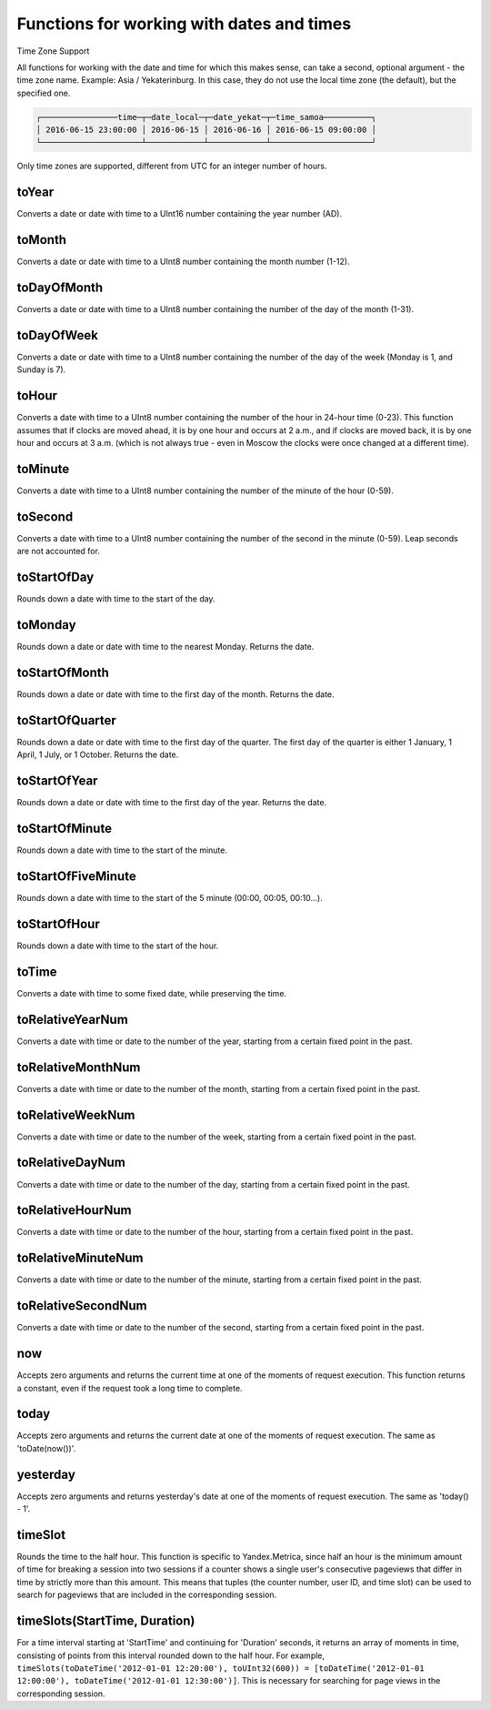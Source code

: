 Functions for working with dates and times
------------------------------------------

Time Zone Support

All functions for working with the date and time for which this makes sense, can take a second, optional argument - the time zone name. Example: Asia / Yekaterinburg. In this case, they do not use the local time zone (the default), but the specified one.

.. code-block:: sql
  SELECT
      toDateTime('2016-06-15 23:00:00') AS time,
      toDate(time) AS date_local,
      toDate(time, 'Asia/Yekaterinburg') AS date_yekat,
      toString(time, 'US/Samoa') AS time_samoa

.. code-block:: text

  ┌────────────────time─┬─date_local─┬─date_yekat─┬─time_samoa──────────┐
  │ 2016-06-15 23:00:00 │ 2016-06-15 │ 2016-06-16 │ 2016-06-15 09:00:00 │
  └─────────────────────┴────────────┴────────────┴─────────────────────┘

Only time zones are supported, different from UTC for an integer number of hours.

toYear
~~~~~~
Converts a date or date with time to a UInt16 number containing the year number (AD).

toMonth
~~~~~~~
Converts a date or date with time to a UInt8 number containing the month number (1-12).

toDayOfMonth
~~~~~~~~~~~~
Converts a date or date with time to a UInt8 number containing the number of the day of the month (1-31).

toDayOfWeek
~~~~~~~~~~~
Converts a date or date with time to a UInt8 number containing the number of the day of the week (Monday is 1, and Sunday is 7).

toHour
~~~~~~
Converts a date with time to a UInt8 number containing the number of the hour in 24-hour time (0-23).
This function assumes that if clocks are moved ahead, it is by one hour and occurs at 2 a.m., and if clocks are moved back, it is by one hour and occurs at 3 a.m. (which is not always true - even in Moscow the clocks were once changed at a different time).

toMinute
~~~~~~~~
Converts a date with time to a UInt8 number containing the number of the minute of the hour (0-59).

toSecond
~~~~~~~~
Converts a date with time to a UInt8 number containing the number of the second in the minute (0-59).
Leap seconds are not accounted for.

toStartOfDay
~~~~~~~~~~~~
Rounds down a date with time to the start of the day.

toMonday
~~~~~~~~
Rounds down a date or date with time to the nearest Monday.
Returns the date.

toStartOfMonth
~~~~~~~~~~~~~~
Rounds down a date or date with time to the first day of the month.
Returns the date.

toStartOfQuarter
~~~~~~~~~~~~~~~~
Rounds down a date or date with time to the first day of the quarter.
The first day of the quarter is either 1 January, 1 April, 1 July, or 1 October. Returns the date.

toStartOfYear
~~~~~~~~~~~~~
Rounds down a date or date with time to the first day of the year.
Returns the date.

toStartOfMinute
~~~~~~~~~~~~~~~
Rounds down a date with time to the start of the minute.

toStartOfFiveMinute
~~~~~~~~~~~~~~~~~~~
Rounds down a date with time to the start of the 5 minute (00:00, 00:05, 00:10...).

toStartOfHour
~~~~~~~~~~~~~
Rounds down a date with time to the start of the hour.

toTime
~~~~~~
Converts a date with time to some fixed date, while preserving the time.

toRelativeYearNum
~~~~~~~~~~~~~~~~~
Converts a date with time or date to the number of the year, starting from a certain fixed point in the past.

toRelativeMonthNum
~~~~~~~~~~~~~~~~~~
Converts a date with time or date to the number of the month, starting from a certain fixed point in the past.

toRelativeWeekNum
~~~~~~~~~~~~~~~~~
Converts a date with time or date to the number of the week, starting from a certain fixed point in the past.

toRelativeDayNum
~~~~~~~~~~~~~~~~
Converts a date with time or date to the number of the day, starting from a certain fixed point in the past.

toRelativeHourNum
~~~~~~~~~~~~~~~~~
Converts a date with time or date to the number of the hour, starting from a certain fixed point in the past.

toRelativeMinuteNum
~~~~~~~~~~~~~~~~~~~
Converts a date with time or date to the number of the minute, starting from a certain fixed point in the past.

toRelativeSecondNum
~~~~~~~~~~~~~~~~~~~
Converts a date with time or date to the number of the second, starting from a certain fixed point in the past.

now
~~~
Accepts zero arguments and returns the current time at one of the moments of request execution.
This function returns a constant, even if the request took a long time to complete.

today
~~~~~
Accepts zero arguments and returns the current date at one of the moments of request execution.
The same as 'toDate(now())'.

yesterday
~~~~~~~~~
Accepts zero arguments and returns yesterday's date at one of the moments of request execution.
The same as 'today() - 1'.

timeSlot
~~~~~~~~
Rounds the time to the half hour.
This function is specific to Yandex.Metrica, since half an hour is the minimum amount of time for breaking a session into two sessions if a counter shows a single user's consecutive pageviews that differ in time by strictly more than this amount. This means that tuples (the counter number, user ID, and time slot) can be used to search for pageviews that are included in the corresponding session.

timeSlots(StartTime, Duration)
~~~~~~~~~~~~~~~~~~~~~~~~~~~~~~
For a time interval starting at 'StartTime' and continuing for 'Duration' seconds, it returns an array of moments in time, consisting of points from this interval rounded down to the half hour.
For example, ``timeSlots(toDateTime('2012-01-01 12:20:00'), toUInt32(600)) = [toDateTime('2012-01-01 12:00:00'), toDateTime('2012-01-01 12:30:00')]``.
This is necessary for searching for page views in the corresponding session.
